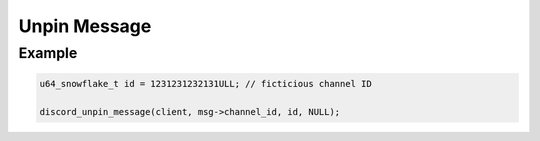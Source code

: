 ..
  Most of our documentation is generated from our source code comments,
    please head to github.com/Cogmasters/concord if you want to contribute!

  The following files contains the documentation used to generate this page: 
  - discord.h (for public datatypes)
  - discord-internal.h (for private datatypes)
  - specs/discord/ (for generated datatypes)

Unpin Message
=============

.. doxygenfunction:: discord_unpin_message

Example
-------

.. code:: c
   
   u64_snowflake_t id = 1231231232131ULL; // ficticious channel ID
   
   discord_unpin_message(client, msg->channel_id, id, NULL);
